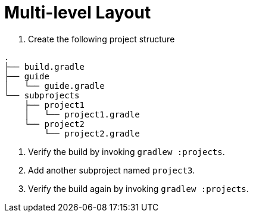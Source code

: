 = Multi-level Layout

1. Create the following project structure

[source]
----
.
├── build.gradle
├── guide
│   └── guide.gradle
└── subprojects
    ├── project1
    │   └── project1.gradle
    └── project2
        └── project2.gradle
----

2. Verify the build by invoking `gradlew :projects`.

3. Add another subproject named `project3`.

4. Verify the build again by invoking `gradlew :projects`.
